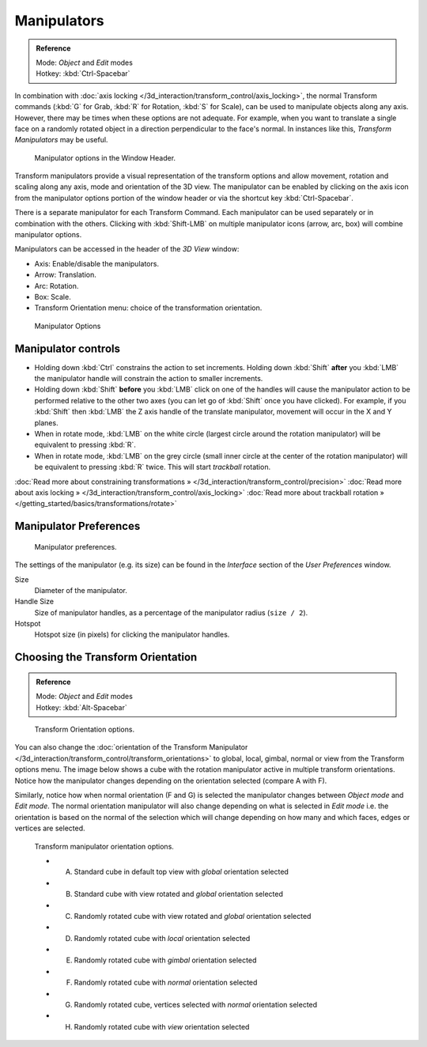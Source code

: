 ************
Manipulators
************

.. admonition:: Reference
   :class: refbox

   | Mode:     *Object* and *Edit* modes
   | Hotkey:   :kbd:`Ctrl-Spacebar`


In combination with :doc:`axis locking </3d_interaction/transform_control/axis_locking>`,
the normal Transform commands (:kbd:`G` for Grab, :kbd:`R` for Rotation, :kbd:`S` for Scale),
can be used to manipulate objects along any axis.
However, there may be times when these options are not adequate.
For example, when you want to translate a single face on a randomly rotated object in a direction perpendicular to
the face's normal. In instances like this, *Transform Manipulators* may be useful.


.. figure:: /images/Icon-library_3D-Window_3D-transform-manipulator-options.jpg

   Manipulator options in the Window Header.


Transform manipulators provide a visual representation of the transform options and allow
movement, rotation and scaling along any axis, mode and orientation of the 3D view. The
manipulator can be enabled by clicking on the axis icon from the manipulator options portion
of the window header or via the shortcut key :kbd:`Ctrl-Spacebar`.

There is a separate manipulator for each Transform Command.
Each manipulator can be used separately or in combination with the others.
Clicking with :kbd:`Shift-LMB` on multiple manipulator icons (arrow, arc, box)
will combine manipulator options.

Manipulators can be accessed in the header of the *3D View* window:

- Axis: Enable/disable the manipulators.
- Arrow: Translation.
- Arc: Rotation.
- Box: Scale.
- Transform Orientation menu: choice of the transformation orientation.


.. figure:: /images/3D_interaction-Transform_Control-Manipulators-manipulator_options.jpg
   :width: 650px
   :figwidth: 650px

   Manipulator Options


Manipulator controls
********************

- Holding down :kbd:`Ctrl` constrains the action to set increments.
  Holding down :kbd:`Shift` **after** you :kbd:`LMB` the manipulator handle
  will constrain the action to smaller increments.
- Holding down :kbd:`Shift` **before** you :kbd:`LMB` click on one of the handles will cause the manipulator action
  to be performed relative to the other two axes (you can let go of :kbd:`Shift` once you have clicked).
  For example, if you :kbd:`Shift` then :kbd:`LMB` the Z axis handle of the translate manipulator,
  movement will occur in the X and Y planes.
- When in rotate mode, :kbd:`LMB` on the white circle (largest circle around the rotation manipulator)
  will be equivalent to pressing :kbd:`R`.
- When in rotate mode, :kbd:`LMB` on the grey circle (small inner circle at the center of the rotation manipulator)
  will be equivalent to pressing :kbd:`R` twice.
  This will start *trackball* rotation.

:doc:`Read more about constraining transformations » </3d_interaction/transform_control/precision>`
:doc:`Read more about axis locking » </3d_interaction/transform_control/axis_locking>`
:doc:`Read more about trackball rotation » </getting_started/basics/transformations/rotate>`


Manipulator Preferences
***********************

.. figure:: /images/3D_interaction-Transform_Control-Manipulators-manipulator_preferences.jpg

   Manipulator preferences.


The settings of the manipulator (e.g. its size)
can be found in the *Interface* section of the *User Preferences* window.

Size
   Diameter of the manipulator.
Handle Size
   Size of manipulator handles, as a percentage of the manipulator radius (``size / 2``).
Hotspot
   Hotspot size (in pixels) for clicking the manipulator handles.


Choosing the Transform Orientation
**********************************

.. admonition:: Reference
   :class: refbox

   | Mode:     *Object* and *Edit* modes
   | Hotkey:   :kbd:`Alt-Spacebar`


.. figure:: /images/Orientations-Menu-2.5%2B.jpg

   Transform Orientation options.


You can also change the
:doc:`orientation of the Transform Manipulator </3d_interaction/transform_control/transform_orientations>`
to global, local, gimbal, normal or view from the Transform options menu.
The image below shows a cube with the rotation manipulator active in multiple transform orientations.
Notice how the manipulator changes depending on the orientation selected (compare A with F).

Similarly, notice how when normal orientation (F and G)
is selected the manipulator changes between *Object mode* and *Edit mode*.
The normal orientation manipulator will also change depending on what is selected in
*Edit mode* i.e. the orientation is based on the normal of the selection which will
change depending on how many and which faces, edges or vertices are selected.


.. figure:: /images/3D_interaction-Transform_Control-Manipulators-manipulator_orientation_options.jpg
   :width: 640px
   :figwidth: 640px

   Transform manipulator orientation options.

   - A) Standard cube in default top view with *global* orientation selected
   - B) Standard cube with view rotated and *global* orientation selected
   - C) Randomly rotated cube with view rotated and *global* orientation selected
   - D) Randomly rotated cube with *local* orientation selected
   - E) Randomly rotated cube with *gimbal* orientation selected
   - F) Randomly rotated cube with *normal* orientation selected
   - G) Randomly rotated cube, vertices selected with *normal* orientation selected
   - H) Randomly rotated cube with *view* orientation selected
